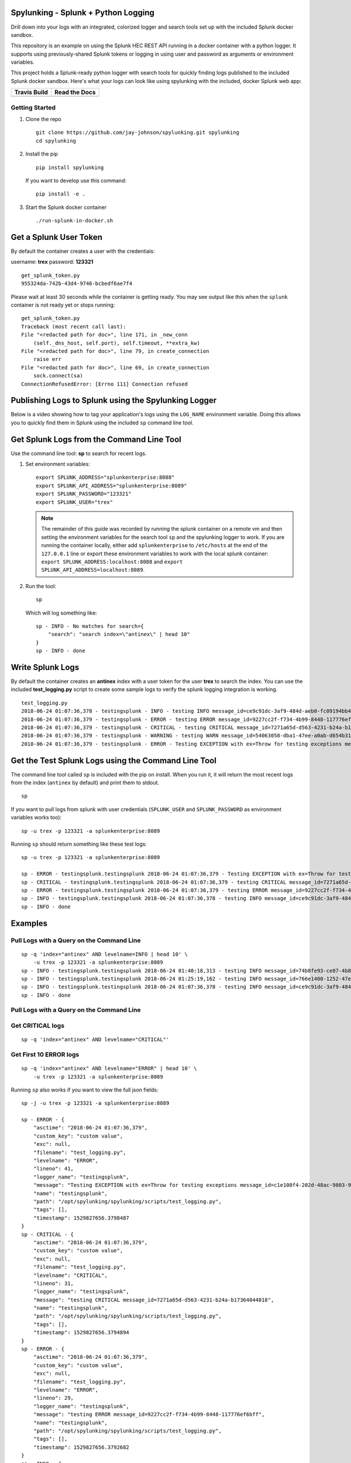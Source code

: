 Spylunking - Splunk + Python Logging
------------------------------------

Drill down into your logs with an integrated, colorized logger and search tools set up with the included Splunk docker sandbox.

This repository is an example on using the Splunk HEC REST API running in a docker container with a python logger. It supports using previously-shared Splunk tokens or logging in using user and password as arguments or environment variables.

This project holds a Splunk-ready python logger with search tools for quickly finding logs published to the included Splunk docker sandbox. Here's what your logs can look like using spylunking with the included, docker Splunk web app:

.. image:: https://imgur.com/SUdcyWf.png
    :alt: Splunk web app python logs from the Spylunking test app

.. list-table::
   :header-rows: 1

   * - Travis Build
     - Read the Docs
   * - .. image:: https://travis-ci.org/jay-johnson/spylunking.svg?branch=master
           :alt: Travis Test Status
           :target: https://travis-ci.org/jay-johnson/spylunking
     - .. image:: https://readthedocs.org/projects/spylunking/badge/?version=latest
           :alt: Read the Docs Status
           :target: http://spylunking.readthedocs.io/en/latest/

Getting Started
===============

#.  Clone the repo

    ::

        git clone https://github.com/jay-johnson/spylunking.git spylunking
        cd spylunking

#.  Install the pip 

    ::

        pip install spylunking

    If you want to develop use this command:

    ::

        pip install -e .

#.  Start the Splunk docker container

    ::

       ./run-splunk-in-docker.sh 

Get a Splunk User Token
-----------------------

By default the container creates a user with the credentials:

username: **trex**
password: **123321**

::

    get_splunk_token.py
    955324da-742b-43d4-9746-bcbedf6ae7f4

Please wait at least 30 seconds while the container is getting ready. You may see output like this when the ``splunk`` container is not ready yet or stops running:

::

    get_splunk_token.py 
    Traceback (most recent call last):
    File "<redacted path for doc>", line 171, in _new_conn
        (self._dns_host, self.port), self.timeout, **extra_kw)
    File "<redacted path for doc>", line 79, in create_connection
        raise err
    File "<redacted path for doc>", line 69, in create_connection
        sock.connect(sa)
    ConnectionRefusedError: [Errno 111] Connection refused

Publishing Logs to Splunk using the Spylunking Logger
------------------------------------------------------

Below is a video showing how to tag your application's logs using the ``LOG_NAME`` environment variable. Doing this allows you to quickly find them in Splunk using the included ``sp`` command line tool.

.. raw:: html

    <a href="https://asciinema.org/a/189634?autoplay=1" target="_blank"><img src="https://asciinema.org/a/189634.png"/></a>

Get Splunk Logs from the Command Line Tool
------------------------------------------

Use the command line tool: **sp** to search for recent logs.

#.  Set environment variables:

    ::

        export SPLUNK_ADDRESS="splunkenterprise:8088"
        export SPLUNK_API_ADDRESS="splunkenterprise:8089"
        export SPLUNK_PASSWORD="123321"
        export SPLUNK_USER="trex"

    .. note:: The remainder of this guide was recorded by running the splunk container on a remote vm and then setting the environment variables for the search tool ``sp`` and the spylunking logger to work. If you are running the container locally, either add ``splunkenterprise`` to ``/etc/hosts`` at the end of the ``127.0.0.1`` line or export these environment variables to work with the local splunk container: ``export SPLUNK_ADDRESS:localhost:8088`` and ``export SPLUNK_API_ADDRESS=localhost:8089``.

#.  Run the tool:

    ::

        sp

    Which will log something like:

    ::

        sp - INFO - No matches for search={
            "search": "search index=\"antinex\" | head 10"
        }
        sp - INFO - done

Write Splunk Logs
-----------------

By default the container creates an **antinex** index with a user token for the user **trex** to search the index. You can use the included **test_logging.py** script to create some sample logs to verify the splunk logging integration is working.

::

    test_logging.py 
    2018-06-24 01:07:36,378 - testingsplunk - INFO - testing INFO message_id=ce9c91dc-3af9-484d-aeb0-fc09194bb42e
    2018-06-24 01:07:36,379 - testingsplunk - ERROR - testing ERROR message_id=9227cc2f-f734-4b99-8448-117776ef6bff
    2018-06-24 01:07:36,379 - testingsplunk - CRITICAL - testing CRITICAL message_id=7271a65d-d563-4231-b24a-b17364044818
    2018-06-24 01:07:36,379 - testingsplunk - WARNING - testing WARN message_id=54063058-dba1-47ee-a0ab-d654b3140e55
    2018-06-24 01:07:36,379 - testingsplunk - ERROR - Testing EXCEPTION with ex=Throw for testing exceptions message_id=c1e100f4-202d-48ac-9803-91c4f02c9a92

Get the Test Splunk Logs using the Command Line Tool
----------------------------------------------------

The command line tool called ``sp`` is included with the pip on install. When you run it, it will return the most recent logs from the index (``antinex`` by default) and print them to stdout.

::

    sp

If you want to pull logs from splunk with user credentials (``SPLUNK_USER`` and ``SPLUNK_PASSWORD`` as environment variables works too):

::

    sp -u trex -p 123321 -a splunkenterprise:8089

Running ``sp`` should return something like these test logs:

::

    sp -u trex -p 123321 -a splunkenterprise:8089

    sp - ERROR - testingsplunk.testingsplunk 2018-06-24 01:07:36,379 - Testing EXCEPTION with ex=Throw for testing exceptions message_id=c1e100f4-202d-48ac-9803-91c4f02c9a92 dc= env= source=/opt/spylunking/spylunking/scripts/test_logging.py line=41 ex=None
    sp - CRITICAL - testingsplunk.testingsplunk 2018-06-24 01:07:36,379 - testing CRITICAL message_id=7271a65d-d563-4231-b24a-b17364044818 dc= env= source=/opt/spylunking/spylunking/scripts/test_logging.py line=31 ex=None
    sp - ERROR - testingsplunk.testingsplunk 2018-06-24 01:07:36,379 - testing ERROR message_id=9227cc2f-f734-4b99-8448-117776ef6bff dc= env= source=/opt/spylunking/spylunking/scripts/test_logging.py line=29 ex=None
    sp - INFO - testingsplunk.testingsplunk 2018-06-24 01:07:36,378 - testing INFO message_id=ce9c91dc-3af9-484d-aeb0-fc09194bb42e dc= env= source=/opt/spylunking/spylunking/scripts/test_logging.py line=27 ex=None
    sp - INFO - done

Examples
--------

Pull Logs with a Query on the Command Line
==========================================

::

    sp -q 'index="antinex" AND levelname=INFO | head 10' \
        -u trex -p 123321 -a splunkenterprise:8089
    sp - INFO - testingsplunk.testingsplunk 2018-06-24 01:40:18,313 - testing INFO message_id=74b8fe93-ce07-4b8f-a700-dcf4665416d3 dc= env= source=/opt/spylunking/spylunking/scripts/test_logging.py line=27 ex=None
    sp - INFO - testingsplunk.testingsplunk 2018-06-24 01:25:19,162 - testing INFO message_id=766e1408-1252-47e2-99db-e3154f5b915a dc= env= source=/opt/spylunking/spylunking/scripts/test_logging.py line=27 ex=None
    sp - INFO - testingsplunk.testingsplunk 2018-06-24 01:07:36,378 - testing INFO message_id=ce9c91dc-3af9-484d-aeb0-fc09194bb42e dc= env= source=/opt/spylunking/spylunking/scripts/test_logging.py line=27 ex=None
    sp - INFO - done

Pull Logs with a Query on the Command Line
==========================================

Get CRITICAL logs
=================

::

    sp -q 'index="antinex" AND levelname="CRITICAL"'

Get First 10 ERROR logs
=======================

::

    sp -q 'index="antinex" AND levelname="ERROR" | head 10' \
        -u trex -p 123321 -a splunkenterprise:8089

Running ``sp`` also works if you want to view the full json fields:

::

    sp -j -u trex -p 123321 -a splunkenterprise:8089

    sp - ERROR - {
        "asctime": "2018-06-24 01:07:36,379",
        "custom_key": "custom value",
        "exc": null,
        "filename": "test_logging.py",
        "levelname": "ERROR",
        "lineno": 41,
        "logger_name": "testingsplunk",
        "message": "Testing EXCEPTION with ex=Throw for testing exceptions message_id=c1e100f4-202d-48ac-9803-91c4f02c9a92",
        "name": "testingsplunk",
        "path": "/opt/spylunking/spylunking/scripts/test_logging.py",
        "tags": [],
        "timestamp": 1529827656.3798487
    }
    sp - CRITICAL - {
        "asctime": "2018-06-24 01:07:36,379",
        "custom_key": "custom value",
        "exc": null,
        "filename": "test_logging.py",
        "levelname": "CRITICAL",
        "lineno": 31,
        "logger_name": "testingsplunk",
        "message": "testing CRITICAL message_id=7271a65d-d563-4231-b24a-b17364044818",
        "name": "testingsplunk",
        "path": "/opt/spylunking/spylunking/scripts/test_logging.py",
        "tags": [],
        "timestamp": 1529827656.3794894
    }
    sp - ERROR - {
        "asctime": "2018-06-24 01:07:36,379",
        "custom_key": "custom value",
        "exc": null,
        "filename": "test_logging.py",
        "levelname": "ERROR",
        "lineno": 29,
        "logger_name": "testingsplunk",
        "message": "testing ERROR message_id=9227cc2f-f734-4b99-8448-117776ef6bff",
        "name": "testingsplunk",
        "path": "/opt/spylunking/spylunking/scripts/test_logging.py",
        "tags": [],
        "timestamp": 1529827656.3792682
    }
    sp - INFO - {
        "asctime": "2018-06-24 01:07:36,378",
        "custom_key": "custom value",
        "exc": null,
        "filename": "test_logging.py",
        "levelname": "INFO",
        "lineno": 27,
        "logger_name": "testingsplunk",
        "message": "testing INFO message_id=ce9c91dc-3af9-484d-aeb0-fc09194bb42e",
        "name": "testingsplunk",
        "path": "/opt/spylunking/spylunking/scripts/test_logging.py",
        "tags": [],
        "timestamp": 1529827656.3789432
    }
    sp - INFO - done

Running Stats Commands like Counting Log Matches
------------------------------------------------

After running a few million logs through the Splunk container you can count the number of matches using ``sp``:

::

    sp -q 'index="antinex" | stats count'
    {
        "count": "9261227"
    }

Splunk Client Load Testing
--------------------------

If you are looking to tune your Splunk client logging performance, then please check out the `included load tester <https://github.com/jay-johnson/spylunking/blob/448d62e641f114104361bf380f37629cf57fe0c0/spylunking/scripts/start_logging_load_test.py#L5>`__ to validate the deployed configuration will not fail to publish log messages (if that is required for your client).

Before using this in production, please note it is possible to overflow the current python queues during something like an extended Splunk maintenance window or if the client is publishing logs over an unreliable network connection. The default configuration is only going to queue up to 1 million log messages before starting to drop new logs. Another way to test this is if your application is writing logs faster than the Splunk REST API can keep up, then eventually it will overflow the queue's default depth. If you are concerned about not losing log messages, then the logger should set a `flush interval <https://github.com/jay-johnson/spylunking/blob/448d62e641f114104361bf380f37629cf57fe0c0/spylunking/log/shared-logging.json#L52>`__ of ``0`` to disable the asynchronous, threaded queue support. This will put the client logger into a blocking mode and ensure there are no missed log messages. Please consider that this change will only create blocking log publishers where the ``retry_count`` and ``timeout`` values should be tuned to your application's needs to prevent slow application performance while waiting on the client's HTTP requests to acknowledge each log was received.

Here is how to start a single process load tester:

::

    ./spylunking/scripts/start_logging_loader.py
    2018-06-28 22:01:47,702 - load-test-2018_06_29_05_01_47 - INFO - INFO message_id=acdbfd0a-6349-4c2e-959c-f49572fc94ca
    2018-06-28 22:01:47,702 - load-test-2018_06_29_05_01_47 - ERROR - ERROR message_id=7daf8a8e-0d8d-4aa8-9ed1-313cd5dfb421
    2018-06-28 22:01:47,702 - load-test-2018_06_29_05_01_47 - CRITICAL - CRITICAL message_id=a27e7778-94be-4a35-9ce2-279403b7cf60
    2018-06-28 22:01:47,703 - load-test-2018_06_29_05_01_47 - WARNING - WARN message_id=d4f39765-5812-4e2e-b7ce-857b231f79d4

Logging to Splunk from a Python Shell
-------------------------------------

Here are python commands to build a colorized, splunk-ready python logger. On startup, the logger will authenticate with splunk using the provided credentials. Once authenticated you can use it like a normal logger.

.. note:: The ``build_colorized_logger`` and ``search`` method also support authentication using a pre-existing ``splunk_token=<token string>`` or by setting a ``SPLUNK_TOKEN`` environment key

.. code-block:: python

    python -c '\
        import json;\
        from spylunking.log.setup_logging import build_colorized_logger;\
        import spylunking.search as sp;\
        from spylunking.ppj import ppj;\
        print("build the logger");\
        log = build_colorized_logger(\
            name="spylunking-in-a-shell",\
            splunk_user="trex", \
            splunk_password="123321");\
        print("import the search wrapper");\
        res = sp.search(\
            user="trex",\
            password="123321",\
            address="splunkenterprise:8089",\
            query_dict={\
                "search": "search index=\"antinex\" | head 1"\
            });\
        print("pretty print the first record in the result list");\
        log.critical("found search results={}".format(ppj(json.loads(res["record"]["results"][0]["_raw"]))))'

Here is sample output from running this command:

::

    build the logger
    import the search wrapper
    pretty print the first record in the result list
    2018-06-21 22:38:38,475 - spylunking-in-a-shell - CRITICAL - found search results={
        "asctime": "2018-06-21 22:13:36,279",
        "custom_key": "custom value",
        "exc": null,
        "filename": "<stdin>",
        "levelname": "INFO",
        "lineno": 1,
        "logger_name": "spylunking-in-a-shell",
        "message": "testing from a python shell",
        "name": "spylunking-in-a-shell",
        "path": "<stdin>",
        "tags": [],
        "timestamp": 1529644416.2790444
    }

Here it is from a python shell:

::

    python
    Python 3.6.5 (default, Apr  1 2018, 05:46:30) 
    [GCC 7.3.0] on linux
    Type "help", "copyright", "credits" or "license" for more information.
    >>> from spylunking.log.setup_logging import build_colorized_logger
    >>> log = build_colorized_logger(
            name='spylunking-in-a-shell',
            splunk_user='trex',
            splunk_password='123321')
    >>> import spylunking.search as sp
    >>> res = sp.search(
            user='trex',
            password='123321',
            address="splunkenterprise:8089",
            query_dict={
                'search': 'search index="antinex" | head 1'
            })
    >>> from spylunking.ppj import ppj
    >>> log.critical('found search results={}'.format(ppj(json.loads(res['record']['results'][0]['_raw']))))
    2018-06-21 22:31:04,231 - spylunking-in-a-shell - CRITICAL - found search results={
        "asctime": "2018-06-21 22:13:36,279",
        "custom_key": "custom value",
        "exc": null,
        "filename": "<stdin>",
        "levelname": "INFO",
        "lineno": 1,
        "logger_name": "spylunking-in-a-shell",
        "message": "testing from a python shell",
        "name": "spylunking-in-a-shell",
        "path": "<stdin>",
        "tags": [],
        "timestamp": 1529644416.2790444
    }

Publishing Logs to a Remote Splunk Server
-----------------------------------------

Set up the environment variables:

::

    export SPLUNK_API_ADDRESS="splunkenterprise:8089"
    export SPLUNK_ADDRESS="splunkenterprise:8088"
    export SPLUNK_USER="trex"
    export SPLUNK_PASSWORD="123321"

Run the test tool to verify logs are published:

::

    test_logging.py 
    2018-06-24 01:07:36,378 - testingsplunk - INFO - testing INFO message_id=ce9c91dc-3af9-484d-aeb0-fc09194bb42e
    2018-06-24 01:07:36,379 - testingsplunk - ERROR - testing ERROR message_id=9227cc2f-f734-4b99-8448-117776ef6bff
    2018-06-24 01:07:36,379 - testingsplunk - CRITICAL - testing CRITICAL message_id=7271a65d-d563-4231-b24a-b17364044818
    2018-06-24 01:07:36,379 - testingsplunk - WARNING - testing WARN message_id=54063058-dba1-47ee-a0ab-d654b3140e55
    2018-06-24 01:07:36,379 - testingsplunk - ERROR - Testing EXCEPTION with ex=Throw for testing exceptions message_id=c1e100f4-202d-48ac-9803-91c4f02c9a92

Get the logs with ``sp``

::

    sp -a splunkenterprise:8089

Which should return the newly published logs:

::

    sp - ERROR - testingsplunk.testingsplunk 2018-06-24 01:07:36,379 - Testing EXCEPTION with ex=Throw for testing exceptions message_id=c1e100f4-202d-48ac-9803-91c4f02c9a92 dc= env= source=/opt/spylunking/spylunking/scripts/test_logging.py line=41 ex=None
    sp - CRITICAL - testingsplunk.testingsplunk 2018-06-24 01:07:36,379 - testing CRITICAL message_id=7271a65d-d563-4231-b24a-b17364044818 dc= env= source=/opt/spylunking/spylunking/scripts/test_logging.py line=31 ex=None
    sp - ERROR - testingsplunk.testingsplunk 2018-06-24 01:07:36,379 - testing ERROR message_id=9227cc2f-f734-4b99-8448-117776ef6bff dc= env= source=/opt/spylunking/spylunking/scripts/test_logging.py line=29 ex=None
    sp - INFO - testingsplunk.testingsplunk 2018-06-24 01:07:36,378 - testing INFO message_id=ce9c91dc-3af9-484d-aeb0-fc09194bb42e dc= env= source=/opt/spylunking/spylunking/scripts/test_logging.py line=27 ex=None
    sp - INFO - done

Set up a Logger
---------------

There are multiple loggers avaiable depending on the type of logger that is needed.

Simple Logger
-------------

Build a simple, no dates colorized logger that prints just the message in colors and does not publish logs to Splunk using:

.. code-block:: python

    from spylunking.log.setup_logging import simple_logger
    log = simple_logger()
    log.info('simple logger example')
    simple logger example

No Date Colorized Logger
------------------------

Build a colorized logger that preserves the parent application name and log level without a date field and does not publish logs to Splunk using:

.. code-block:: python

    from spylunking.log.setup_logging import no_date_colors_logger
    log = no_date_colors_logger(name='app-name')
    log.info('no date with colors logger example')
    app-name - INFO - no date with colors logger example

Test Logger
-----------

The test logger is for unittests and does not publish to Splunk.

.. code-block:: python

    from spylunking.log.setup_logging import test_logger
    log = test_logger(name='unittest logger')
    log.info('unittest log line')
    2018-06-25 16:01:50,118 - using-a-colorized-logger - INFO - colorized logger example

Console Logger
--------------

The console logger is the same as the ``build_colorized_logger`` which can be created with authenticated Splunk-ready logging using:

.. code-block:: python

    from spylunking.log.setup_logging import build_colorized_logger
    log = build_colorized_logger(name='using-a-colorized-logger')
    log.info('colorized logger example')
    2018-06-25 16:47:54,053 - unittest logger - INFO - unittest log line

Define Custom Fields for Splunk
-------------------------------

You can export a custom JSON dictionary to send as JSON fields for helping drill down on log lines using this environment variable.

::

    export LOG_FIELDS_DICT='{"name":"hello-world","dc":"k8-splunk","env":"development"}'

Or you can export the following environment variables if you just want a couple set in the logs:

::

    export LOG_NAME=<application log name>
    export DEPLOY_CONFIG=<PaaS/CaaS deployment config name>
    export ENV_NAME<deployed environment name>

Log some new test messages to Splunk:

::

    test_logging.py 
    2018-06-25 20:48:51,367 - testingsplunk - INFO - testing INFO message_id=0c5e2a2c-9553-4c8a-8fff-8d77de2be78a
    2018-06-25 20:48:51,368 - testingsplunk - ERROR - testing ERROR message_id=0dc1086d-4fe4-4062-9882-e822f9256d6f
    2018-06-25 20:48:51,368 - testingsplunk - CRITICAL - testing CRITICAL message_id=0c0f56f2-e87f-41a0-babb-b71e2b9d5d5a
    2018-06-25 20:48:51,368 - testingsplunk - WARNING - testing WARN message_id=59b099eb-8c0d-40d0-9d3a-7dfa13fefc90
    2018-06-25 20:48:51,368 - testingsplunk - ERROR - Testing EXCEPTION with ex=Throw for testing exceptions message_id=70fc422d-d33b-4a9e-bb51-ed86aa0a02f9

Once published, you can search for these new logs using those new JSON fields with the ``sp`` search tool. Here is an example of searching for the logs with the application log name ``hello-world``:

::

    sp -q 'index="antinex" AND name=hello-world'
    2018-06-25 20:48:51,368 testingsplunk - ERROR - Testing EXCEPTION with ex=Throw for testing exceptions message_id=70fc422d-d33b-4a9e-bb51-ed86aa0a02f9 
    2018-06-25 20:48:51,368 testingsplunk - CRITICAL - testing CRITICAL message_id=0c0f56f2-e87f-41a0-babb-b71e2b9d5d5a 
    2018-06-25 20:48:51,368 testingsplunk - ERROR - testing ERROR message_id=0dc1086d-4fe4-4062-9882-e822f9256d6f 
    2018-06-25 20:48:51,367 testingsplunk - INFO - testing INFO message_id=0c5e2a2c-9553-4c8a-8fff-8d77de2be78a 
    done

And you can view log the full JSON dictionaries using the ``-j`` argument on the ``sp`` command:

::

    sp -q 'index="antinex" AND name=hello-world' -j
    {
        "asctime": "2018-06-25 20:48:51,368",
        "custom_key": "custom value",
        "dc": "k8-deploy",
        "env": "development",
        "exc": null,
        "filename": "test_logging.py",
        "levelname": "ERROR",
        "lineno": 41,
        "logger_name": "testingsplunk",
        "message": "Testing EXCEPTION with ex=Throw for testing exceptions message_id=70fc422d-d33b-4a9e-bb51-ed86aa0a02f9",
        "name": "hello-world",
        "path": "/opt/spylunking/spylunking/scripts/test_logging.py",
        "tags": [],
        "timestamp": 1529984931.3688767
    }
    {
        "asctime": "2018-06-25 20:48:51,368",
        "custom_key": "custom value",
        "dc": "k8-deploy",
        "env": "development",
        "exc": null,
        "filename": "test_logging.py",
        "levelname": "CRITICAL",
        "lineno": 31,
        "logger_name": "testingsplunk",
        "message": "testing CRITICAL message_id=0c0f56f2-e87f-41a0-babb-b71e2b9d5d5a",
        "name": "hello-world",
        "path": "/opt/spylunking/spylunking/scripts/test_logging.py",
        "tags": [],
        "timestamp": 1529984931.3684626
    }
    {
        "asctime": "2018-06-25 20:48:51,368",
        "custom_key": "custom value",
        "dc": "k8-deploy",
        "env": "development",
        "exc": null,
        "filename": "test_logging.py",
        "levelname": "ERROR",
        "lineno": 29,
        "logger_name": "testingsplunk",
        "message": "testing ERROR message_id=0dc1086d-4fe4-4062-9882-e822f9256d6f",
        "name": "hello-world",
        "path": "/opt/spylunking/spylunking/scripts/test_logging.py",
        "tags": [],
        "timestamp": 1529984931.3682773
    }
    {
        "asctime": "2018-06-25 20:48:51,367",
        "custom_key": "custom value",
        "dc": "k8-deploy",
        "env": "development",
        "exc": null,
        "filename": "test_logging.py",
        "levelname": "INFO",
        "lineno": 27,
        "logger_name": "testingsplunk",
        "message": "testing INFO message_id=0c5e2a2c-9553-4c8a-8fff-8d77de2be78a",
        "name": "hello-world",
        "path": "/opt/spylunking/spylunking/scripts/test_logging.py",
        "tags": [],
        "timestamp": 1529984931.3679354
    }
    done

Debug the Logger
----------------

Export this variable before creating a logger.

::

    export SPLUNK_DEBUG=1

Available Environment Variables
-------------------------------

::

    export SPLUNK_HOST="<splunk host>"
    export SPLUNK_PORT="<splunk port: 8088>"
    export SPLUNK_API_PORT="<splunk port: 8089>"
    export SPLUNK_ADDRESS="<splunk address host:port>"
    export SPLUNK_API_ADDRESS="<splunk api address host:port>"
    export SPLUNK_TOKEN="<splunk token>"
    export SPLUNK_INDEX="<splunk index>"
    export SPLUNK_SOURCE="<splunk source>"
    export SPLUNK_SOURCETYPE="<splunk sourcetype>"
    export SPLUNK_VERIFY="<verify certs on HTTP POST>"
    export SPLUNK_TIMEOUT="<timeout in seconds>"
    export SPLUNK_QUEUE_SIZE="<num msgs allowed in queue - 0=infinite>"
    export SPLUNK_SLEEP_INTERVAL="<sleep in seconds per batch>"
    export SPLUNK_RETRY_COUNT="<attempts per log to retry publishing>"
    export SPLUNK_RETRY_BACKOFF="<cooldown in seconds per failed POST>"
    export SPLUNK_DEBUG="<1 enable debug|0 off>"

Login to Splunk from a Browser
------------------------------

Open this url in a browser to view the **splunk** container's web application:

http://127.0.0.1:8000

Login with the credentials:

username: **trex**
password: **123321**

Troubleshooting
---------------

Splunk Handler Dropping Logs
============================

If the splunk handler is dropping log messages you can use these values to tune the handler's worker thread:

::

    export SPLUNK_RETRY_COUNT="<number of attempts to send logs>"
    export SPLUNK_TIMEOUT="<timeout in seconds per attempt>"
    export SPLUNK_QUEUE_SIZE="<integer value or 0 for infinite>"
    export SPLUNK_SLEEP_INTERVAL="<seconds to sleep between publishes>"
    export SPLUNK_DEBUG="<debug the Splunk Publisher by setting to 1>"

Testing in a Python Shell
=========================

Here is a debugging python shell session for showing some common errors you can expect to see as you start to play around with ``spylunking``.

::

    python
    Python 3.6.5 (default, Apr  1 2018, 05:46:30)
    [GCC 7.3.0] on linux
    Type "help", "copyright", "credits" or "license" for more information.
    >>> from spylunking.log.setup_logging import build_colorized_logger
    >>> log = build_colorized_logger(
            name='spylunking-in-a-shell',
            splunk_user='trex',
            splunk_password='123321')
    >>> log.info("testing from a python shell")
    2018-06-21 22:13:36,279 - spylunking-in-a-shell - INFO - testing from a python shell
    >>> import spylunking.search as sp
    >>> res = sp.search(
            user='trex',
            password='123321',
            query_dict={
                    'search': 'index="antinex" | head 1'
            },
            verify=False)
    >>> log.info('job status={}'.format(res['status']))
    2018-06-21 22:16:22,158 - spylunking-in-a-shell - INFO - job status=2
    >>> log.info('job err={}'.format(res['err']))
    2018-06-21 22:16:28,945 - spylunking-in-a-shell - INFO - job err=Failed to get splunk token for user=trex url=https://None ex=HTTPSConnectionPool(host='none', port=443): Max retries exceeded with url: /services/auth/login (Caused by NewConnectionError('<urllib3.connection.VerifiedHTTPSConnection object at 0x7f869c2f2cc0>: Failed to establish a new connection: [Errno -2] Name or service not known',))
    >>> print("now search with the url set")
    now search with the url set
    >>> res = sp.search(
            user='trex',
            password='123321',
            query_dict={
                    'search': 'index="antinex" | head 1'
            },
            address="splunkenterprise:8089")
    2018-06-21 22:18:15,380 - spylunking.search - ERROR - Failed searching splunk response=<?xml version="1.0" encoding="UTF-8"?>
    <response>
    <messages>
        <msg type="ERROR">Search Factory: Unknown search command 'index'.</msg>
    </messages>
    </response>
    for query={
        "search": "index=\"antinex\" | head 1"
    } url=https://splunkenterprise:8089/services/search/jobs ex=list index out of range
    >>> print("now nest the search correctly")
    now nest the search correctly
    >>> res = sp.search(
            user='trex',
            password='123321',
            address="splunkenterprise:8089",
            query_dict={
                    'search': 'search index="antinex" | head 1'
            })
    >>> log.info('job status={}'.format(res['status']))
    2018-06-21 22:20:10,142 - spylunking-in-a-shell - INFO - job status=0
    >>> log.info('job err={}'.format(res['err']))
    2018-06-21 22:20:14,667 - spylunking-in-a-shell - INFO - job err=
    >>> from spylunking.ppj import ppj
    >>> log.critical('found search results={}'.format(ppj(res['record'])))
    2018-06-21 22:21:25,977 - spylunking-in-a-shell - CRITICAL - found search results={
        "fields": [
            {
                "name": "_bkt"
            },
            {
                "name": "_cd"
            },
            {
                "name": "_indextime"
            },
            {
                "name": "_raw"
            },
            {
                "name": "_serial"
            },
            {
                "name": "_si"
            },
            {
                "name": "_sourcetype"
            },
            {
                "name": "_subsecond"
            },
            {
                "name": "_time"
            },
            {
                "name": "host"
            },
            {
                "name": "index"
            },
            {
                "name": "linecount"
            },
            {
                "name": "source"
            },
            {
                "name": "sourcetype"
            },
            {
                "name": "splunk_server"
            }
        ],
        "highlighted": {},
        "init_offset": 0,
        "messages": [],
        "preview": false,
        "results": [
            {
                "_bkt": "antinex~0~791398E7-6A0B-4640-B8D5-5D25E7EF3D02",
                "_cd": "0:3",
                "_indextime": "1529644419",
                "_raw": "{\"asctime\": \"2018-06-21 22:13:36,279\", \"name\": \"spylunking-in-a-shell\", \"levelname\": \"INFO\", \"message\": \"testing from a python shell\", \"filename\": \"<stdin>\", \"lineno\": 1, \"timestamp\": 1529644416.2790444, \"path\": \"<stdin>\", \"custom_key\": \"custom value\", \"tags\": [], \"exc\": null, \"logger_name\": \"spylunking-in-a-shell\"}",
                "_serial": "0",
                "_si": [
                    "splunkenterprise",
                    "antinex"
                ],
                "_sourcetype": "json",
                "_subsecond": ".2792356",
                "_time": "2018-06-22T05:13:36.279+00:00",
                "host": "dev",
                "index": "antinex",
                "linecount": "1",
                "source": "<stdin>",
                "sourcetype": "json",
                "splunk_server": "splunkenterprise"
            }
        ]
    }
    >>> exit()

Please refer to the command line tool's updated usage prompt for help searching for logs:

::

    usage: sp [-h] [-u USER] [-p PASSWORD] [-f DATAFILE] [-i INDEX_NAME]
          [-a ADDRESS] [-e EARLIEST_TIME_MINUTES] [-l LATEST_TIME_MINUTES]
          [-q [QUERY_ARGS [QUERY_ARGS ...]]] [-j] [-m] [-v] [-b]

    Search Splunk

    optional arguments:
    -h, --help            show this help message and exit
    -u USER               username
    -p PASSWORD           user password
    -f DATAFILE           splunk-ready request in a json file
    -i INDEX_NAME         index to search
    -a ADDRESS            host address: <fqdn:port>
    -e EARLIEST_TIME_MINUTES
                            (Optional) earliest_time minutes back
    -l LATEST_TIME_MINUTES
                            (Optional) latest_time minutes back
    -q [QUERY_ARGS [QUERY_ARGS ...]], --queryargs [QUERY_ARGS [QUERY_ARGS ...]]
                            query string for searching splunk: search
                            index="antinex" AND levelname="ERROR"
    -j                    (Optional) view as json dictionary logs
    -m                    (Optional) verbose message when getting logs
    -v                    (Optional) verify certs - disabled by default
    -b                    verbose

For trying the host-only compose file, you may see errors like:

``unable to resolve host splunkenterprise``

Please add ``splunkenterprise`` to the end of the line for ``127.0.0.1`` in your ``/etc/hosts``

Cleanup
-------

Remove the docker container with the commands:

::

    docker stop splunk
    docker rm splunk


Manual Splunk Commands
======================

Create Token

::

    curl -k -u admin:changeme https://splunkenterprise:8089/servicesNS/admin/splunk_httpinput/data/inputs/http -d name=antinex-token 

List Token

::

    curl -k -u admin:changeme https://splunkenterprise:8089/servicesNS/admin/splunk_httpinput/data/inputs/http

Using Splunk CLI
================

List Tokens

::

    ./bin/splunk http-event-collector list -uri 'https://splunkenterprise:8089' -auth 'admin:changeme'

Add Index

::

    ./bin/splunk add index antinex -auth 'admin:changeme'

Create Token

::

    ./bin/splunk \
        http-event-collector create  \
        antinex-token 'antinex logging token'  \
        -index antinex \
        -uri 'https://splunkenterprise:8089' \
        -auth 'admin:changeme'

Development
-----------

Setting up your development environment (right now this demo is using virtualenv):

::

    virtualenv -p python3 ~/.venvs/spylunk && source ~/.venvs/spylunk/bin/activate && pip install -e .

Testing
-------

Run all

::

    py.test

Linting
-------

flake8 .

pycodestyle .

License
-------

Apache 2.0 - Please refer to the LICENSE_ for more details

.. _License: https://github.com/jay-johnson/spylunking/blob/master/LICENSE

